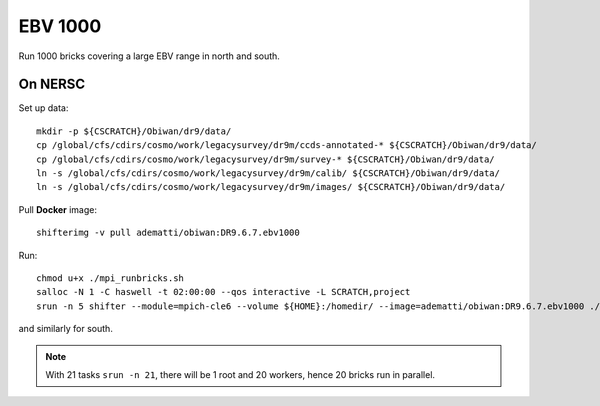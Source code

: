 EBV 1000
========

Run 1000 bricks covering a large EBV range in north and south.

On NERSC
--------

Set up data::

  mkdir -p ${CSCRATCH}/Obiwan/dr9/data/
  cp /global/cfs/cdirs/cosmo/work/legacysurvey/dr9m/ccds-annotated-* ${CSCRATCH}/Obiwan/dr9/data/
  cp /global/cfs/cdirs/cosmo/work/legacysurvey/dr9m/survey-* ${CSCRATCH}/Obiwan/dr9/data/
  ln -s /global/cfs/cdirs/cosmo/work/legacysurvey/dr9m/calib/ ${CSCRATCH}/Obiwan/dr9/data/
  ln -s /global/cfs/cdirs/cosmo/work/legacysurvey/dr9m/images/ ${CSCRATCH}/Obiwan/dr9/data/

Pull **Docker** image::

  shifterimg -v pull adematti/obiwan:DR9.6.7.ebv1000

Run::

  chmod u+x ./mpi_runbricks.sh
  salloc -N 1 -C haswell -t 02:00:00 --qos interactive -L SCRATCH,project
  srun -n 5 shifter --module=mpich-cle6 --volume ${HOME}:/homedir/ --image=adematti/obiwan:DR9.6.7.ebv1000 ./mpi_runbricks.sh --run north

and similarly for south.

.. note::

  With 21 tasks ``srun -n 21``, there will be 1 root and 20 workers, hence 20 bricks run in parallel.
